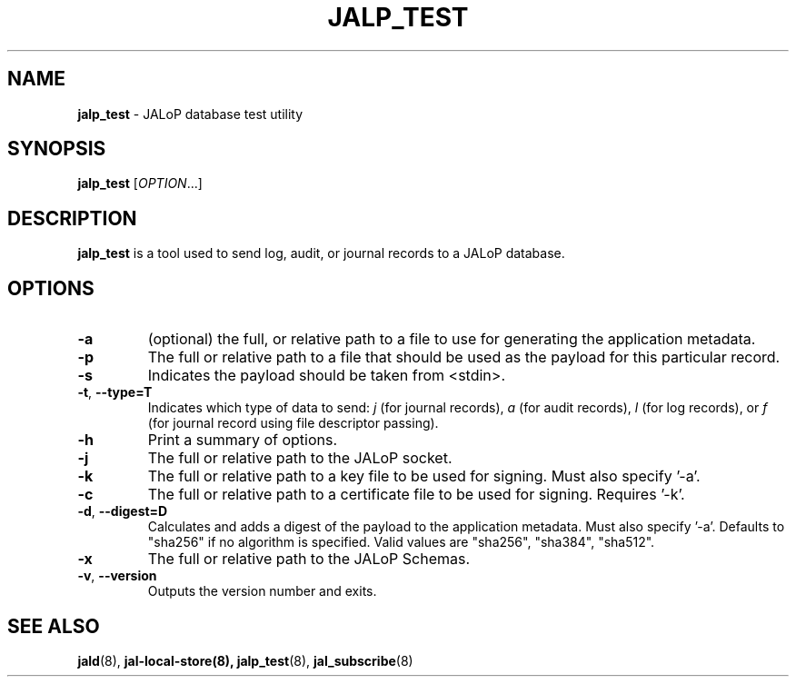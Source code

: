 .TH JALP_TEST 8
.SH NAME
.BR jalp_test
- JALoP database test utility
.SH SYNOPSIS
.B jalp_test
[\fIOPTION\fR...]
.SH "DESCRIPTION"
.B jalp_test
is a tool used to send log, audit, or journal records to a JALoP database.
.SH OPTIONS
.TP
\fB\-a\fR
(optional) the full, or relative path to a file to use for generating the application metadata.
.TP
\fB\-p\fR
The full or relative path to a file that should be used as the payload for this particular record.
.TP
\fB\-s\fR
Indicates the payload should be taken from <stdin>.
.TP
\fB\-t\fR, \fB\-\-type=T\fR
Indicates which type of data to send:
.I j
(for journal records),
.I a
(for audit records),
.I l
(for log records), or
.I f
(for journal record using file descriptor passing).
.TP
\fB\-h\fR
Print a summary of options.
.TP
\fB\-j\fR
The full or relative path to the JALoP socket.
.TP
\fB\-k\fR
The full or relative path to a key file to be used for signing. Must also specify '-a'.
.TP
\fB\-c\fR
The full or relative path to a certificate file to be used for signing. Requires '-k'.
.TP
\fB\-d\fR, \fB\-\-digest=D\fR
Calculates and adds a digest of the payload to the application metadata. Must also specify '-a'. Defaults to "sha256" if no algorithm is specified. Valid values are "sha256", "sha384", "sha512".
.TP
\fB\-x\fR
The full or relative path to the JALoP Schemas.
.TP
\fB\-v\fR, \fB\-\-version\fR
Outputs the version number and exits.

.SH "SEE ALSO"
.BR jald (8),
.BR jal-local-store(8),
.BR jalp_test (8),
.BR jal_subscribe (8)
